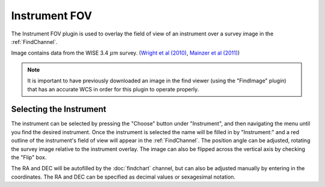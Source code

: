 ++++++++++++++
Instrument FOV
++++++++++++++

The Instrument FOV plugin is used to overlay the field of view of an 
instrument over a survey image in the :ref:`FindChannel`. 

.. image:: figures/FOV.*

Image contains data from the WISE 3.4 :math:`\mu`\ m survey. 
(`Wright et al (2010)`_, `Mainzer et al (2011)`_)

.. note:: It is important to have previously downloaded an image in
          the find viewer (using the "FindImage" plugin) that has an
          accurate WCS in order for this plugin to operate properly.

========================
Selecting the Instrument
========================

The instrument can be selected by pressing the "Choose" button under 
"Instrument", and then navigating the menu until you find the 
desired instrument. Once the instrument is selected the name will be 
filled in by "Instrument:" and a red outline of the instrument's 
field of view will appear in the :ref:`FindChannel`. The position 
angle can be adjusted, rotating the survey 
image relative to the instrument overlay. The image can also be 
flipped across the vertical axis by checking the "Flip" box.

The RA and DEC will be autofilled by the :doc:`findchart` channel, but 
can also be adjusted manually by entering in the coordinates. The
RA and DEC can be specified as decimal values or sexagesimal notation.


.. _Wright et al (2010): https://ui.adsabs.harvard.edu/abs/2010AJ....140.1868W/abstract

.. _Mainzer et al (2011): https://ui.adsabs.harvard.edu/abs/2011ApJ...731...53M/abstract
